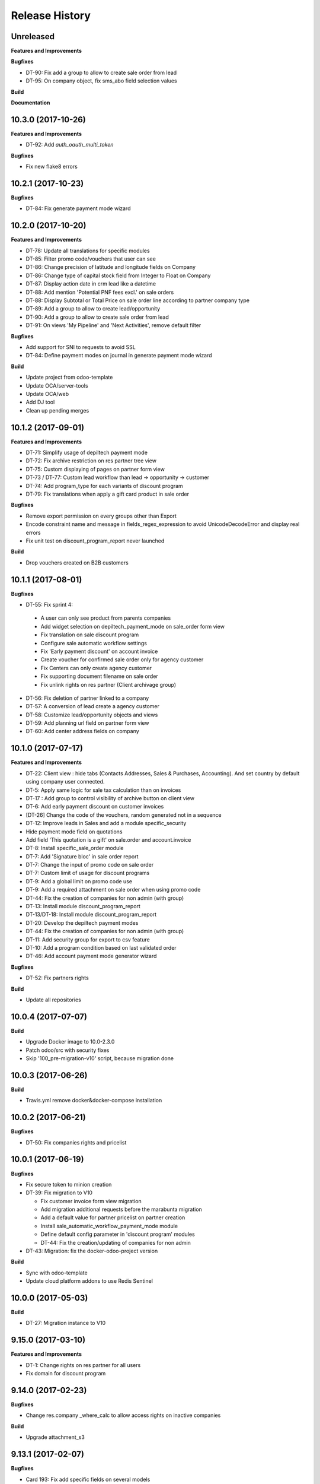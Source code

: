 .. :changelog:

Release History
---------------

Unreleased
++++++++++

**Features and Improvements**

**Bugfixes**

* DT-90: Fix add a group to allow to create sale order from lead
* DT-95: On company object, fix sms_abo field selection values

**Build**

**Documentation**


10.3.0 (2017-10-26)
+++++++++++++++++++

**Features and Improvements**

* DT-92: Add `auth_oauth_multi_token`

**Bugfixes**

* Fix new flake8 errors


10.2.1 (2017-10-23)
+++++++++++++++++++

**Bugfixes**

* DT-84: Fix generate payment mode wizard


10.2.0 (2017-10-20)
+++++++++++++++++++

**Features and Improvements**

* DT-78: Update all translations for specific modules
* DT-85: Filter promo code/vouchers that user can see
* DT-86: Change precision of latitude and longitude fields on Company
* DT-86: Change type of capital stock field from Integer to Float on Company
* DT-87: Display action date in crm lead like a datetime
* DT-88: Add mention 'Potential PNF fees excl.' on sale orders
* DT-88: Display Subtotal or Total Price on sale order line according to partner company type
* DT-89: Add a group to allow to create lead/opportunity
* DT-90: Add a group to allow to create sale order from lead
* DT-91: On views 'My Pipeline' and 'Next Activities', remove default filter

**Bugfixes**

* Add support for SNI to requests to avoid SSL
* DT-84: Define payment modes on journal in generate payment mode wizard

**Build**

* Update project from odoo-template
* Update OCA/server-tools
* Update OCA/web
* Add DJ tool
* Clean up pending merges


10.1.2 (2017-09-01)
+++++++++++++++++++

**Features and Improvements**

* DT-71: Simplify usage of depiltech payment mode
* DT-72: Fix archive restriction on res partner tree view
* DT-75: Custom displaying of pages on partner form view
* DT-73 / DT-77: Custom lead workflow than lead -> opportunity -> customer
* DT-74: Add program_type for each variants of discount program
* DT-79: Fix translations when apply a gift card product in sale order

**Bugfixes**

* Remove export permission on every groups other than Export
* Encode constraint name and message in fields_regex_expression to avoid
  UnicodeDecodeError and display real errors
* Fix unit test on discount_program_report never launched

**Build**

* Drop vouchers created on B2B customers


10.1.1 (2017-08-01)
+++++++++++++++++++

**Bugfixes**

* DT-55: Fix sprint 4:

 * A user can only see product from parents companies
 * Add widget selection on depiltech_payment_mode on sale_order form view
 * Fix translation on sale discount program
 * Configure sale automatic workflow settings
 * Fix 'Early payment discount' on account invoice
 * Create voucher for confirmed sale order only for agency customer
 * Fix Centers can only create agency customer
 * Fix supporting document filename on sale order
 * Fix unlink rights on res partner (Client archivage group)

* DT-56: Fix deletion of partner linked to a company
* DT-57: A conversion of lead create a agency customer
* DT-58: Customize lead/opportunity objects and views
* DT-59: Add planning url field on partner form view
* DT-60: Add center address fields on company


10.1.0 (2017-07-17)
+++++++++++++++++++

**Features and Improvements**

* DT-22: Client view : hide tabs (Contacts Addresses, Sales & Purchases,
  Accounting). And set country by default using company user connected.
* DT-5: Apply same logic for sale tax calculation than on invoices
* DT-17 : Add group to control visibility of archive button on client view
* DT-6: Add early payment discount on customer invoices
* [DT-26] Change the code of the vouchers, random generated not in a sequence
* DT-12: Improve leads in Sales and add a module specific_security
* Hide payment mode field on quotations
* Add field 'This quotation is a gift' on sale.order and account.invoice
* DT-8: Install specific_sale_order module
* DT-7: Add 'Signature bloc' in sale order report
* DT-7: Change the input of promo code on sale order
* DT-7: Custom limit of usage for discount programs
* DT-9: Add a global limit on promo code use
* DT-9: Add a required attachment on sale order when using promo code
* DT-44: Fix the creation of companies for non admin (with group)
* DT-13: Install module discount_program_report
* DT-13/DT-18: Install module discount_program_report
* DT-20: Develop the depiltech payment modes
* DT-44: Fix the creation of companies for non admin (with group)
* DT-11: Add security group for export to csv feature
* DT-10: Add a program condition based on last validated order
* DT-46: Add account payment mode generator wizard

**Bugfixes**

* DT-52: Fix partners rights

**Build**

* Update all repositories


10.0.4 (2017-07-07)
+++++++++++++++++++

**Build**

* Upgrade Docker image to 10.0-2.3.0
* Patch odoo/src with security fixes
* Skip '100_pre-migration-v10' script, because migration done


10.0.3 (2017-06-26)
+++++++++++++++++++

**Build**

* Travis.yml remove docker&docker-compose installation


10.0.2 (2017-06-21)
+++++++++++++++++++

**Bugfixes**

* DT-50: Fix companies rights and pricelist


10.0.1 (2017-06-19)
+++++++++++++++++++

**Bugfixes**

* Fix secure token to minion creation
* DT-39: Fix migration to V10

  * Fix customer invoice form view migration
  * Add migration additional requests before the marabunta migration
  * Add a default value for partner pricelist on partner creation
  * Install sale_automatic_workflow_payment_mode module
  * Define default config parameter in 'discount program' modules
  * DT-44: Fix the creation/updating of companies for non admin

* DT-43: Migration: fix the docker-odoo-project version

**Build**

* Sync with odoo-template
* Update cloud platform addons to use Redis Sentinel


10.0.0 (2017-05-03)
+++++++++++++++++++

**Build**

* DT-27: Migration instance to V10


9.15.0 (2017-03-10)
+++++++++++++++++++

**Features and Improvements**

* DT-1: Change rights on res partner for all users
* Fix domain for discount program


9.14.0 (2017-02-23)
+++++++++++++++++++

**Bugfixes**

* Change res.company _where_calc to allow access rights on inactive companies

**Build**

* Upgrade attachment_s3


9.13.1 (2017-02-07)
+++++++++++++++++++

**Bugfixes**

* Card 193: Fix add specific fields on several models

**Build**

* Add missing environment variable on test instance
* travis - Download Github archive zip files for submodules in order to speed up builds


9.13.0 (2017-02-02)
+++++++++++++++++++

**Features and Improvements**

* Card 193: Add specific fields on several models
* Card 195: Add translatable flag on several fields
* Card 223: Inverse phototherapist and reference fields position on account invoice form view
* Card 237: Add several modules


9.12.0 (2017-02-02)
+++++++++++++++++++

**Bugfixes**

* Remove useless import on install/company.py songs

**Build**

* Migration of instances on cloud-platform


9.10.2 (2017-01-31)
+++++++++++++++++++

**Bugfixes**

* Fix card 97: Configure SMTP outgoing server mail on PROD environment


9.10.1 (2017-01-31)
+++++++++++++++++++

**Bugfixes**

* Add missing pull master before tag


9.10.0 (2017-01-31)
+++++++++++++++++++

**Features and Improvements**

* Add depiltech logo on main company
* Card 97: Configure SMTP outgoing server mail on PROD environment
* Card 206: Configure chart of account for all FR company (only centers)
* Card 217: Add a partner type 'agency customer'


9.9.0 (2017-01-06)
++++++++++++++++++

**Features and Improvements**

* Change admin password at the end of setup
* Update all modules (odoo and oca) at last version
* Card 99: Install module to activate authentication by google account
* Card 216: On payment, set partner and ref even on VAT item entries

**Build**

* Fix log level on integration/prod environments


9.8.0 (2016-12-19)
++++++++++++++++++

**Features and Improvements**

* Clean demo data (and reorganize initial setup)
* Refresh initial data (CSV imports)
* Setup chart of account for all centers (not main companies)
* Delete taxes on products (default taxes will be defined on accounts)
* Create a default warehouse for each company
* Setup company report footer

**Build**

* Update rancher configuration for environments (prod, integration, test)


9.7.0 (2016-12-07)
++++++++++++++++++

**Features and Improvements**

* Card 183: Add discount description on sale order
* Add initial import of groups/partners/company/products

**Bugfixes**

* #188: coach_id related to res.partner instead of res.users.
* Missing translations on program.
* Fix 'required' domain for quantity type in program condition.
* Fix account tax xmlid
* Card 137: Fix group allow to change sale order line price unit


9.6.0 (2016-11-30)
++++++++++++++++++

**Features and Improvements**

* #129: Add specific payment mode module
* #173: Manual discount.
* #161: Quantity is not editable if product has the 'no quantity' flag.
* #174: Discount on specific product + and / or conditions for program


9.5.0 (2016-11-17)
++++++++++++++++++

**Features and Improvements**

* #181: Voucher are linked to sale.order and generated at sale.order confirmation.
* #184: User can select voucher for all center's customer (instead of only quotation customer)
* Disable product popup in sale order lines.
* Create discount program in scenario

**Bugfixes**

* #182: Remove select vouchers when user change the quotation customer.


9.4.0 (2016-11-08)
++++++++++++++++++

**Features and Improvements**

* Program condition: allow to choose quantity computation type.
* Add taxes.

**Bugfixes**

* Fixed product price didn't work when another program defined a pricelist.


9.3.4 (2016-10-27)
++++++++++++++++++

**Features and Improvements**

* Enhance product add action in program.


9.3.3 (2016-10-24)
++++++++++++++++++

**Features and Improvements**

* Product category condition: Manage sub category.
* Update products csv files.

**Bugfixes**

* Condition was not save when type was product category.
* Fix discout program ACL
* Configure report.url settings
* Fix pricelist configuration visibility.


9.3.2 (2016-10-12)
++++++++++++++++++

**Bugfixes**

* RRR fix: Case when we have two discount apply on the same line

**Build**

* Migrate integration database on postgres rds server
* Deployment configuration fixes


9.3.1 (2016-09-30)
++++++++++++++++++

**Features and Improvements**

* Display pricelist for all users
* Product and product category imports
* Discount program acl
* Add product condition in discount program

**Build**

* Rancher migration


9.3.0 (2016-09-20)
++++++++++++++++++

**Features and Improvements**

* Discount Programs and voucher/promo codes.
* Sponsorship management.

**Bugfixes**

* Constraint message is not raw sql error anymore
* Phototherapist required on SO
* Show 'lang' field in contact form
* Show answer to survey


9.2.0 (2016-09-08)
++++++++++++++++++

**Features and Improvements**

* accounting module available


9.1.0 (2016-09-02)
++++++++++++++++++

**Features and Improvements**

* base configuration (16 companies)
* new fields on ``res.company`` object to manage centers extra informations
* new fields on ``res.partner`` object to manage customer specific fields (B2C)
* ``base_phone`` module installed to manage phone number validation and format
* ``fields_regex_validation`` module installed to manage validation of other
  fields like email by PostgreSQL regular expression.
* intercompany rules configuration
* warehouses creation for base companies (16)
* 1 ``admin`` user and 1 ``normal`` user per company/center
* customer diagnostic survey

